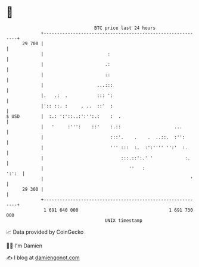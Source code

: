 * 👋

#+begin_example
                                    BTC price last 24 hours                    
                +------------------------------------------------------------+ 
         29 700 |                                                            | 
                |                        :                                   | 
                |                       .:                                   | 
                |                       ::                                   | 
                |                    ...:::                                  | 
                |.   .:  .           ::: ':                                  | 
                |':: ::. :     . ..  ::'  :                                  | 
   $ USD        |  :.: ':'::..:':'':.:    :  .                               | 
                |   '     :''':    ::'    :.::                    ...        | 
                |                         :::'.    .    .  ..::.  :'':       | 
                |                         ''' :::  :.  :':'''' '':'  :.      | 
                |                             :::.::':.' '            :.     | 
                |                                ''   :                ':':  | 
                |                                                       '    | 
         29 300 |                                                            | 
                +------------------------------------------------------------+ 
                 1 691 640 000                                  1 691 730 000  
                                        UNIX timestamp                         
#+end_example
📈 Data provided by CoinGecko

🧑‍💻 I'm Damien

✍️ I blog at [[https://www.damiengonot.com][damiengonot.com]]
